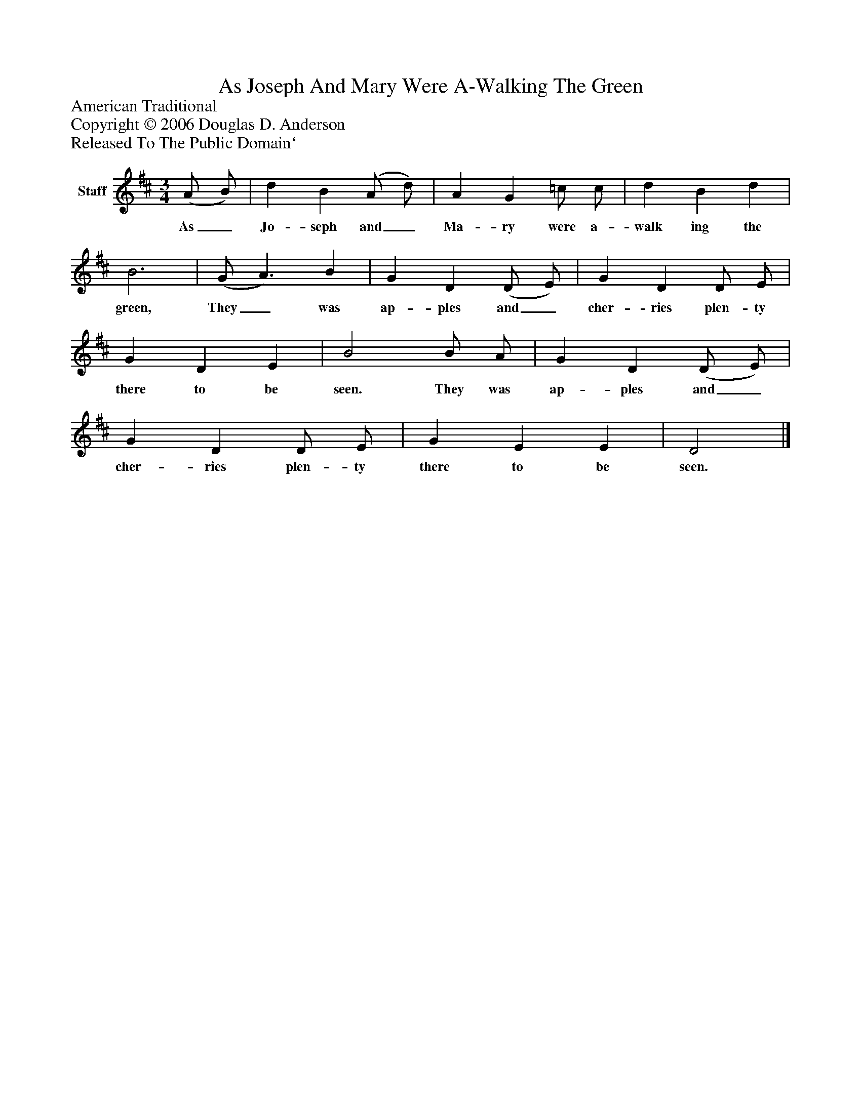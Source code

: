 %%abc-creator mxml2abc 1.4
%%abc-version 2.0
%%continueall true
%%titletrim true
%%titleformat A-1 T C1, Z-1, S-1
X: 0
T: As Joseph And Mary Were A-Walking The Green
Z: American Traditional
Z: Copyright © 2006 Douglas D. Anderson
Z: Released To The Public Domain`
L: 1/4
M: 3/4
V: P1 name="Staff"
%%MIDI program 1 -1
K: D
[V: P1]  (A/ B/) | d B (A/ d/) | A G =c/ c/ | d B d | B3 | (G/ A3/) B | G D (D/ E/) | G D D/ E/ | G D E | B2 B/ A/ | G D (D/ E/) | G D D/ E/ | G E E | D2|]
w: As_ Jo- seph and_ Ma- ry were a- walk ing the green, They_ was ap- ples and_ cher- ries plen- ty there to be seen. They was ap- ples and_ cher- ries plen- ty there to be seen.

